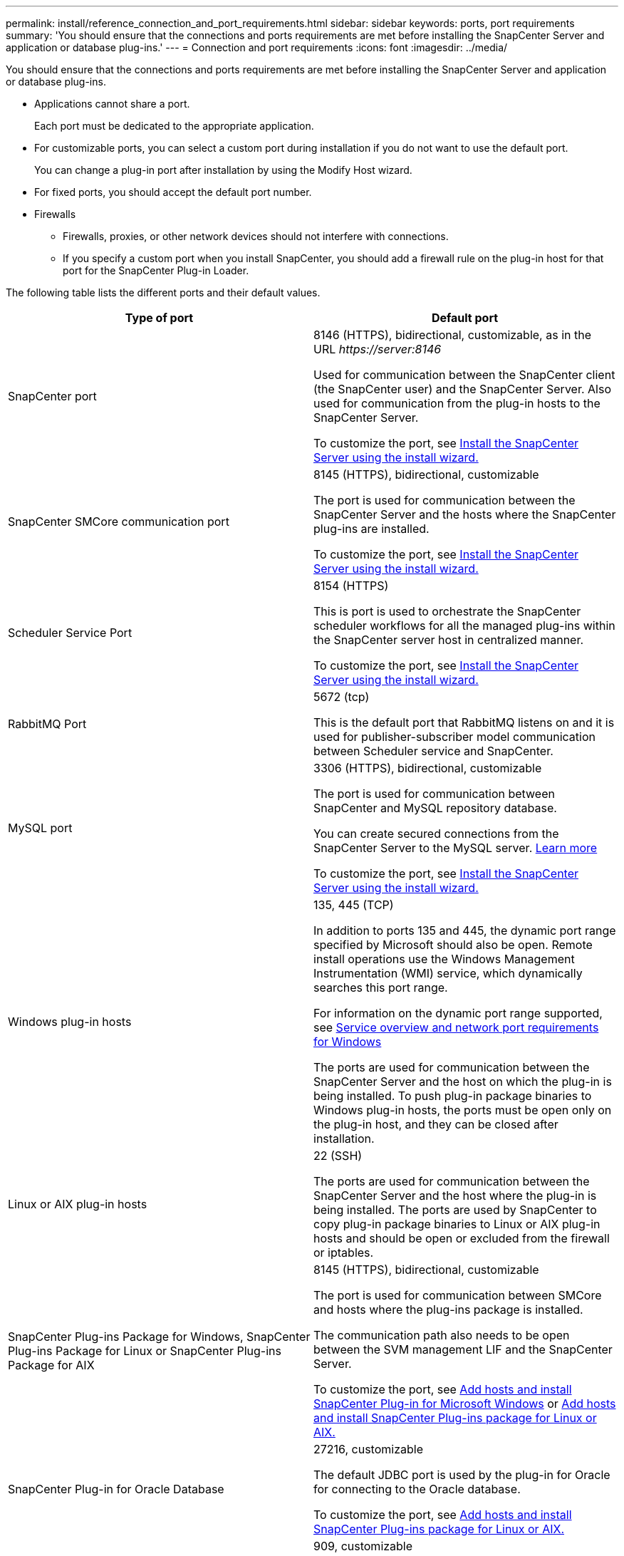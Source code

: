 ---
permalink: install/reference_connection_and_port_requirements.html
sidebar: sidebar
keywords: ports, port requirements
summary: 'You should ensure that the connections and ports requirements are met before installing the SnapCenter Server and application or database plug-ins.'
---
= Connection and port requirements
:icons: font
:imagesdir: ../media/

[.lead]
You should ensure that the connections and ports requirements are met before installing the SnapCenter Server and application or database plug-ins.

* Applications cannot share a port.
+
Each port must be dedicated to the appropriate application.

* For customizable ports, you can select a custom port during installation if you do not want to use the default port.
+
You can change a plug-in port after installation by using the Modify Host wizard.

* For fixed ports, you should accept the default port number.
* Firewalls
 ** Firewalls, proxies, or other network devices should not interfere with connections.
 ** If you specify a custom port when you install SnapCenter, you should add a firewall rule on the plug-in host for that port for the SnapCenter Plug-in Loader.

The following table lists the different ports and their default values.

|===
| Type of port | Default port

a|
SnapCenter port
a|
8146 (HTTPS), bidirectional, customizable, as in the URL _\https://server:8146_

Used for communication between the SnapCenter client (the SnapCenter user) and the SnapCenter Server. Also used for communication from the plug-in hosts to the SnapCenter Server.

To customize the port, see https://docs.netapp.com/us-en/snapcenter/install/task_install_the_snapcenter_server_using_the_install_wizard.html[Install the SnapCenter Server using the install wizard.]
a|
SnapCenter SMCore communication port
a|
8145 (HTTPS), bidirectional, customizable

The port is used for communication between the SnapCenter Server and the hosts where the SnapCenter plug-ins are installed.

To customize the port, see https://docs.netapp.com/us-en/snapcenter/install/task_install_the_snapcenter_server_using_the_install_wizard.html[Install the SnapCenter Server using the install wizard.]

a|
Scheduler Service Port
a|
8154 (HTTPS)

This is port is used to orchestrate the SnapCenter scheduler workflows for all the managed plug-ins within the SnapCenter server host in centralized manner.

To customize the port, see https://docs.netapp.com/us-en/snapcenter/install/task_install_the_snapcenter_server_using_the_install_wizard.html[Install the SnapCenter Server using the install wizard.]

a|
RabbitMQ Port
a|
5672 (tcp)

This is the default port that RabbitMQ listens on and it is used for publisher-subscriber model communication between Scheduler service and SnapCenter.

a|
MySQL port
a|
3306 (HTTPS), bidirectional, customizable

The port is used for communication between SnapCenter and MySQL repository database.

You can create secured connections from the SnapCenter Server to the MySQL server. link:../install/concept_configure_secured_mysql_connections_with_snapcenter_server.html[Learn more]

To customize the port, see https://docs.netapp.com/us-en/snapcenter/install/task_install_the_snapcenter_server_using_the_install_wizard.html[Install the SnapCenter Server using the install wizard.]
a|
Windows plug-in hosts
a|
135, 445 (TCP)

In addition to ports 135 and 445, the dynamic port range specified by Microsoft should also be open. Remote install operations use the Windows Management Instrumentation (WMI) service, which dynamically searches this port range.

For information on the dynamic port range supported, see https://support.microsoft.com/kb/832017[Service overview and network port requirements for Windows^]

The ports are used for communication between the SnapCenter Server and the host on which the plug-in is being installed. To push plug-in package binaries to Windows plug-in hosts, the ports must be open only on the plug-in host, and they can be closed after installation.

a|
Linux or AIX plug-in hosts
a|
22 (SSH)

The ports are used for communication between the SnapCenter Server and the host where the plug-in is being installed. The ports are used by SnapCenter to copy plug-in package binaries to Linux or AIX plug-in hosts and should be open or excluded from the firewall or iptables.

a|
SnapCenter Plug-ins Package for Windows, SnapCenter Plug-ins Package for Linux or SnapCenter Plug-ins Package for AIX
a|
8145 (HTTPS), bidirectional, customizable

The port is used for communication between SMCore and hosts where the plug-ins package is installed.

The communication path also needs to be open between the SVM management LIF and the SnapCenter Server.

To customize the port, see https://docs.netapp.com/us-en/snapcenter/protect-scw/task_add_hosts_and_install_snapcenter_plug_in_for_microsoft_windows.html[Add hosts and install SnapCenter Plug-in for Microsoft Windows] or https://docs.netapp.com/us-en/snapcenter/protect-sco/task_add_hosts_and_installing_the_snapcenter_plug_ins_package_for_linux_or_aix.html[Add hosts and install SnapCenter Plug-ins package for Linux or AIX.]

a|
SnapCenter Plug-in for Oracle Database
a|
27216, customizable

The default JDBC port is used by the plug-in for Oracle for connecting to the Oracle database.

To customize the port, see https://docs.netapp.com/us-en/snapcenter/protect-sco/task_add_hosts_and_installing_the_snapcenter_plug_ins_package_for_linux_or_aix.html[Add hosts and install SnapCenter Plug-ins package for Linux or AIX.]

a|
SnapCenter Plug-in for Exchange Database
a|
909, customizable

The default NET.TCP port is used by the plug-in for Windows for connecting to the Exchange VSS call-backs.

To customize the port, see link:../protect-sce/task_add_hosts_and_install_plug_in_for_exchange.html[Add hosts and install Plug-in for Exchange].

a|
NetApp supported plug-ins for SnapCenter
a|
9090 (HTTPS), fixed

This is an internal port that is used only on the custom plug-in host; no firewall exception is required.

Communication between the SnapCenter Server and custom plug-ins is routed through port 8145.

a|
ONTAP cluster or SVM communication port
a|
443 (HTTPS), bidirectional80 (HTTP), bidirectional

The port is used by the SAL (Storage Abstraction Layer) for communication between the host running SnapCenter Server and SVM. The port is currently also used by the SAL on SnapCenter for Windows Plug-in hosts for communication between the SnapCenter plug-in host and SVM.

a|
SnapCenter Plug-in for SAP HANA Database vCode Spell Checkerports
a|
3instance_number13 or 3instance_number15, HTTP or HTTPS, bidirectional, and customizable

For a multitenant database container (MDC) single tenant, the port number ends with 13; for non MDC, the port number ends with 15.

For example, 32013 is the port number for instance 20 and 31015 is the port number for instance 10.

To customize the port, see https://docs.netapp.com/us-en/snapcenter/protect-hana/task_add_hosts_and_install_plug_in_packages_on_remote_hosts_sap_hana.html[Add hosts and install plug-in packages on remote hosts.]

a|
Domain controller communication port
a|
See the Microsoft documentation to identify the ports that should be opened in the firewall on a domain controller for authentication to work properly.

It is necessary to open the Microsoft required ports on the domain controller so that the SnapCenter Server, Plug-in hosts, or other Windows client can authenticate the users.
|===

To modify the port details, see link:../admin/concept_manage_hosts.html#modify-plug-in-hosts[Modify plug-in hosts].




